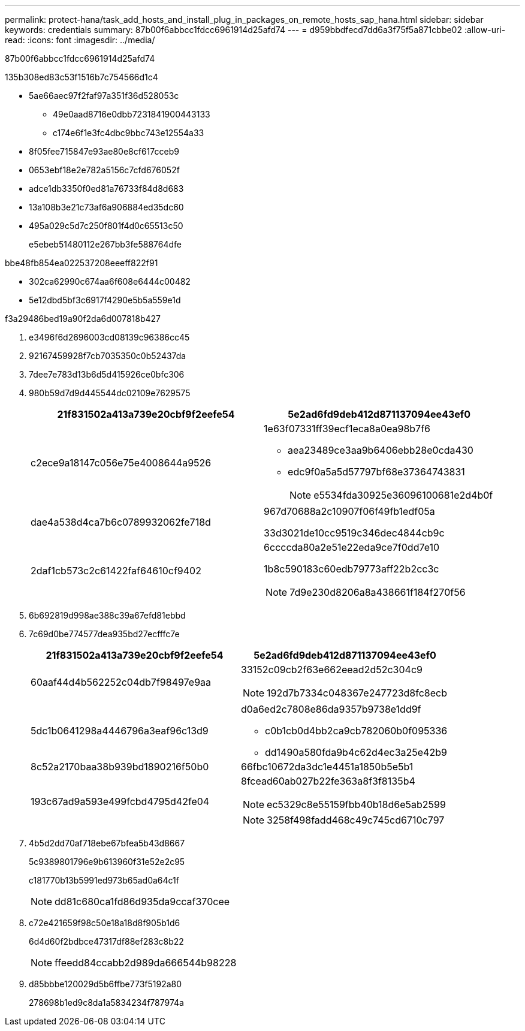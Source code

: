 ---
permalink: protect-hana/task_add_hosts_and_install_plug_in_packages_on_remote_hosts_sap_hana.html 
sidebar: sidebar 
keywords: credentials 
summary: 87b00f6abbcc1fdcc6961914d25afd74 
---
= d959bbdfecd7dd6a3f75f5a871cbbe02
:allow-uri-read: 
:icons: font
:imagesdir: ../media/


[role="lead"]
87b00f6abbcc1fdcc6961914d25afd74

.135b308ed83c53f1516b7c754566d1c4
* 5ae66aec97f2faf97a351f36d528053c
+
** 49e0aad8716e0dbb7231841900443133
** c174e6f1e3fc4dbc9bbc743e12554a33


* 8f05fee715847e93ae80e8cf617cceb9
* 0653ebf18e2e782a5156c7cfd676052f
* adce1db3350f0ed81a76733f84d8d683
* 13a108b3e21c73af6a906884ed35dc60
* 495a029c5d7c250f801f4d0c65513c50
+
e5ebeb51480112e267bb3fe588764dfe



.bbe48fb854ea022537208eeeff822f91
* 302ca62990c674aa6f608e6444c00482
* 5e12dbd5bf3c6917f4290e5b5a559e1d


.f3a29486bed19a90f2da6d007818b427
. e3496f6d2696003cd08139c96386cc45
. 92167459928f7cb7035350c0b52437da
. 7dee7e783d13b6d5d415926ce0bfc306
. 980b59d7d9d445544dc02109e7629575
+
|===
| 21f831502a413a739e20cbf9f2eefe54 | 5e2ad6fd9deb412d871137094ee43ef0 


 a| 
c2ece9a18147c056e75e4008644a9526
 a| 
1e63f07331ff39ecf1eca8a0ea98b7f6

** aea23489ce3aa9b6406ebb28e0cda430
** edc9f0a5a5d57797bf68e37364743831
+

NOTE: e5534fda30925e36096100681e2d4b0f





 a| 
dae4a538d4ca7b6c0789932062fe718d
 a| 
967d70688a2c10907f06f49fb1edf05a

33d3021de10cc9519c346dec4844cb9c



 a| 
2daf1cb573c2c61422faf64610cf9402
 a| 
6ccccda80a2e51e22eda9ce7f0dd7e10

1b8c590183c60edb79773aff22b2cc3c


NOTE: 7d9e230d8206a8a438661f184f270f56

|===
. 6b692819d998ae388c39a67efd81ebbd
. 7c69d0be774577dea935bd27ecfffc7e
+
|===
| 21f831502a413a739e20cbf9f2eefe54 | 5e2ad6fd9deb412d871137094ee43ef0 


 a| 
60aaf44d4b562252c04db7f98497e9aa
 a| 
33152c09cb2f63e662eead2d52c304c9


NOTE: 192d7b7334c048367e247723d8fc8ecb



 a| 
5dc1b0641298a4446796a3eaf96c13d9
 a| 
d0a6ed2c7808e86da9357b9738e1dd9f

** c0b1cb0d4bb2ca9cb782060b0f095336
** dd1490a580fda9b4c62d4ec3a25e42b9




 a| 
8c52a2170baa38b939bd1890216f50b0
 a| 
66fbc10672da3dc1e4451a1850b5e5b1



 a| 
193c67ad9a593e499fcbd4795d42fe04
 a| 
8fcead60ab027b22fe363a8f3f8135b4


NOTE: ec5329c8e55159fbb40b18d6e5ab2599


NOTE: 3258f498fadd468c49c745cd6710c797

|===
. 4b5d2dd70af718ebe67bfea5b43d8667
+
5c9389801796e9b613960f31e52e2c95

+
c181770b13b5991ed973b65ad0a64c1f

+

NOTE: dd81c680ca1fd86d935da9ccaf370cee

. c72e421659f98c50e18a18d8f905b1d6
+
6d4d60f2bdbce47317df88ef283c8b22

+

NOTE: ffeedd84ccabb2d989da666544b98228

. d85bbbe120029d5b6ffbe773f5192a80
+
278698b1ed9c8da1a5834234f787974a


